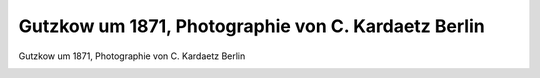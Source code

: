 Gutzkow um 1871, Photographie von C. Kardaetz Berlin
====================================================

Gutzkow um 1871, Photographie von C. Kardaetz Berlin

.. image:: GuBi1871-small.jpg
   :alt:

.. rst-class:: source

  (Aus einer Privatsammlung.)
